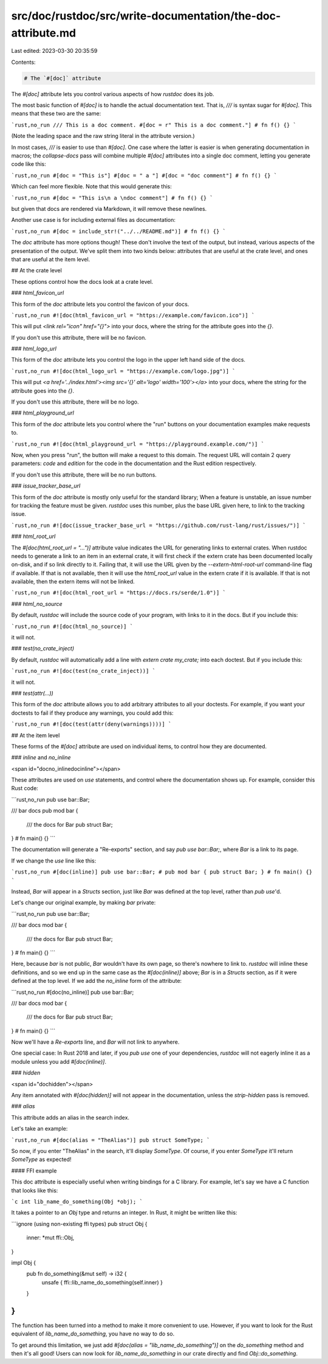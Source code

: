 src/doc/rustdoc/src/write-documentation/the-doc-attribute.md
============================================================

Last edited: 2023-03-30 20:35:59

Contents:

.. code-block:: md

    # The `#[doc]` attribute

The `#[doc]` attribute lets you control various aspects of how `rustdoc` does
its job.

The most basic function of `#[doc]` is to handle the actual documentation
text. That is, `///` is syntax sugar for `#[doc]`. This means that these two
are the same:

```rust,no_run
/// This is a doc comment.
#[doc = r" This is a doc comment."]
# fn f() {}
```

(Note the leading space and the raw string literal in the attribute version.)

In most cases, `///` is easier to use than `#[doc]`. One case where the latter is easier is
when generating documentation in macros; the `collapse-docs` pass will combine multiple
`#[doc]` attributes into a single doc comment, letting you generate code like this:

```rust,no_run
#[doc = "This is"]
#[doc = " a "]
#[doc = "doc comment"]
# fn f() {}
```

Which can feel more flexible. Note that this would generate this:

```rust,no_run
#[doc = "This is\n a \ndoc comment"]
# fn f() {}
```

but given that docs are rendered via Markdown, it will remove these newlines.

Another use case is for including external files as documentation:

```rust,no_run
#[doc = include_str!("../../README.md")]
# fn f() {}
```

The `doc` attribute has more options though! These don't involve the text of
the output, but instead, various aspects of the presentation of the output.
We've split them into two kinds below: attributes that are useful at the
crate level, and ones that are useful at the item level.

## At the crate level

These options control how the docs look at a crate level.

### `html_favicon_url`

This form of the `doc` attribute lets you control the favicon of your docs.

```rust,no_run
#![doc(html_favicon_url = "https://example.com/favicon.ico")]
```

This will put `<link rel="icon" href="{}">` into your docs, where
the string for the attribute goes into the `{}`.

If you don't use this attribute, there will be no favicon.

### `html_logo_url`

This form of the `doc` attribute lets you control the logo in the upper
left hand side of the docs.

```rust,no_run
#![doc(html_logo_url = "https://example.com/logo.jpg")]
```

This will put `<a href='../index.html'><img src='{}' alt='logo' width='100'></a>` into
your docs, where the string for the attribute goes into the `{}`.

If you don't use this attribute, there will be no logo.

### `html_playground_url`

This form of the `doc` attribute lets you control where the "run" buttons
on your documentation examples make requests to.

```rust,no_run
#![doc(html_playground_url = "https://playground.example.com/")]
```

Now, when you press "run", the button will make a request to this domain. The request
URL will contain 2 query parameters: `code` and `edition` for the code in the documentation
and the Rust edition respectively.

If you don't use this attribute, there will be no run buttons.

### `issue_tracker_base_url`

This form of the `doc` attribute is mostly only useful for the standard library;
When a feature is unstable, an issue number for tracking the feature must be
given. `rustdoc` uses this number, plus the base URL given here, to link to
the tracking issue.

```rust,no_run
#![doc(issue_tracker_base_url = "https://github.com/rust-lang/rust/issues/")]
```

### `html_root_url`

The `#[doc(html_root_url = "…")]` attribute value indicates the URL for
generating links to external crates. When rustdoc needs to generate a link to
an item in an external crate, it will first check if the extern crate has been
documented locally on-disk, and if so link directly to it. Failing that, it
will use the URL given by the `--extern-html-root-url` command-line flag if
available. If that is not available, then it will use the `html_root_url`
value in the extern crate if it is available. If that is not available, then
the extern items will not be linked.

```rust,no_run
#![doc(html_root_url = "https://docs.rs/serde/1.0")]
```

### `html_no_source`

By default, `rustdoc` will include the source code of your program, with links
to it in the docs. But if you include this:

```rust,no_run
#![doc(html_no_source)]
```

it will not.

### `test(no_crate_inject)`

By default, `rustdoc` will automatically add a line with `extern crate my_crate;` into each doctest.
But if you include this:

```rust,no_run
#![doc(test(no_crate_inject))]
```

it will not.

### `test(attr(...))`

This form of the `doc` attribute allows you to add arbitrary attributes to all your doctests. For
example, if you want your doctests to fail if they produce any warnings, you could add this:

```rust,no_run
#![doc(test(attr(deny(warnings))))]
```

## At the item level

These forms of the `#[doc]` attribute are used on individual items, to control how
they are documented.

### `inline` and `no_inline`

<span id="docno_inlinedocinline"></span>

These attributes are used on `use` statements, and control where the documentation shows
up. For example, consider this Rust code:

```rust,no_run
pub use bar::Bar;

/// bar docs
pub mod bar {
    /// the docs for Bar
    pub struct Bar;
}
# fn main() {}
```

The documentation will generate a "Re-exports" section, and say `pub use bar::Bar;`, where
`Bar` is a link to its page.

If we change the `use` line like this:

```rust,no_run
#[doc(inline)]
pub use bar::Bar;
# pub mod bar { pub struct Bar; }
# fn main() {}
```

Instead, `Bar` will appear in a `Structs` section, just like `Bar` was defined at the
top level, rather than `pub use`'d.

Let's change our original example, by making `bar` private:

```rust,no_run
pub use bar::Bar;

/// bar docs
mod bar {
    /// the docs for Bar
    pub struct Bar;
}
# fn main() {}
```

Here, because `bar` is not public, `Bar` wouldn't have its own page, so there's nowhere
to link to. `rustdoc` will inline these definitions, and so we end up in the same case
as the `#[doc(inline)]` above; `Bar` is in a `Structs` section, as if it were defined at
the top level. If we add the `no_inline` form of the attribute:

```rust,no_run
#[doc(no_inline)]
pub use bar::Bar;

/// bar docs
mod bar {
    /// the docs for Bar
    pub struct Bar;
}
# fn main() {}
```

Now we'll have a `Re-exports` line, and `Bar` will not link to anywhere.

One special case: In Rust 2018 and later, if you `pub use` one of your dependencies, `rustdoc` will
not eagerly inline it as a module unless you add `#[doc(inline)]`.

### `hidden`

<span id="dochidden"></span>

Any item annotated with `#[doc(hidden)]` will not appear in the documentation, unless
the `strip-hidden` pass is removed.

### `alias`

This attribute adds an alias in the search index.

Let's take an example:

```rust,no_run
#[doc(alias = "TheAlias")]
pub struct SomeType;
```

So now, if you enter "TheAlias" in the search, it'll display `SomeType`.
Of course, if you enter `SomeType` it'll return `SomeType` as expected!

#### FFI example

This doc attribute is especially useful when writing bindings for a C library.
For example, let's say we have a C function that looks like this:

```c
int lib_name_do_something(Obj *obj);
```

It takes a pointer to an `Obj` type and returns an integer. In Rust, it might
be written like this:

```ignore (using non-existing ffi types)
pub struct Obj {
    inner: *mut ffi::Obj,
}

impl Obj {
    pub fn do_something(&mut self) -> i32 {
        unsafe { ffi::lib_name_do_something(self.inner) }
    }
}
```

The function has been turned into a method to make it more convenient to use.
However, if you want to look for the Rust equivalent of `lib_name_do_something`,
you have no way to do so.

To get around this limitation, we just add `#[doc(alias = "lib_name_do_something")]`
on the `do_something` method and then it's all good!
Users can now look for `lib_name_do_something` in our crate directly and find
`Obj::do_something`.


